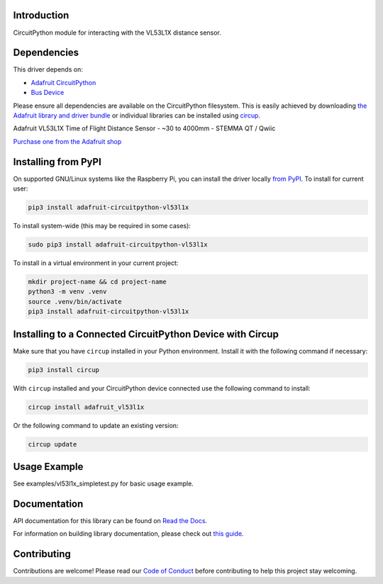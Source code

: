 Introduction
============


.. image:: https://readthedocs.org/projects/adafruit-circuitpython-vl53l1x/badge/?version=latest
    :target: https://docs.circuitpython.org/projects/vl53l1x/en/latest/
    :alt: Documentation Status


.. image:: https://raw.githubusercontent.com/adafruit/Adafruit_CircuitPython_Bundle/main/badges/adafruit_discord.svg
    :target: https://adafru.it/discord
    :alt: Discord


.. image:: https://github.com/adafruit/Adafruit_CircuitPython_VL53L1X/workflows/Build%20CI/badge.svg
    :target: https://github.com/adafruit/Adafruit_CircuitPython_VL53L1X/actions
    :alt: Build Status


.. image:: https://img.shields.io/endpoint?url=https://raw.githubusercontent.com/astral-sh/ruff/main/assets/badge/v2.json
    :target: https://github.com/astral-sh/ruff
    :alt: Code Style: Ruff

CircuitPython module for interacting with the VL53L1X distance sensor.


Dependencies
=============
This driver depends on:

* `Adafruit CircuitPython <https://github.com/adafruit/circuitpython>`_
* `Bus Device <https://github.com/adafruit/Adafruit_CircuitPython_BusDevice>`_

Please ensure all dependencies are available on the CircuitPython filesystem.
This is easily achieved by downloading
`the Adafruit library and driver bundle <https://circuitpython.org/libraries>`_
or individual libraries can be installed using
`circup <https://github.com/adafruit/circup>`_.

Adafruit VL53L1X Time of Flight Distance Sensor - ~30 to 4000mm - STEMMA QT / Qwiic

`Purchase one from the Adafruit shop <http://www.adafruit.com/products/3967>`_


Installing from PyPI
=====================

On supported GNU/Linux systems like the Raspberry Pi, you can install the driver locally `from
PyPI <https://pypi.org/project/adafruit-circuitpython-vl53l1x/>`_.
To install for current user:

.. code-block:: shell

    pip3 install adafruit-circuitpython-vl53l1x

To install system-wide (this may be required in some cases):

.. code-block:: shell

    sudo pip3 install adafruit-circuitpython-vl53l1x

To install in a virtual environment in your current project:

.. code-block:: shell

    mkdir project-name && cd project-name
    python3 -m venv .venv
    source .venv/bin/activate
    pip3 install adafruit-circuitpython-vl53l1x



Installing to a Connected CircuitPython Device with Circup
==========================================================

Make sure that you have ``circup`` installed in your Python environment.
Install it with the following command if necessary:

.. code-block:: shell

    pip3 install circup

With ``circup`` installed and your CircuitPython device connected use the
following command to install:

.. code-block:: shell

    circup install adafruit_vl53l1x

Or the following command to update an existing version:

.. code-block:: shell

    circup update

Usage Example
=============

See examples/vl53l1x_simpletest.py for basic usage example.

Documentation
=============

API documentation for this library can be found on `Read the Docs <https://docs.circuitpython.org/projects/vl53l1x/en/latest/>`_.

For information on building library documentation, please check out
`this guide <https://learn.adafruit.com/creating-and-sharing-a-circuitpython-library/sharing-our-docs-on-readthedocs#sphinx-5-1>`_.

Contributing
============

Contributions are welcome! Please read our `Code of Conduct
<https://github.com/adafruit/Adafruit_CircuitPython_VL53L1X/blob/HEAD/CODE_OF_CONDUCT.md>`_
before contributing to help this project stay welcoming.
